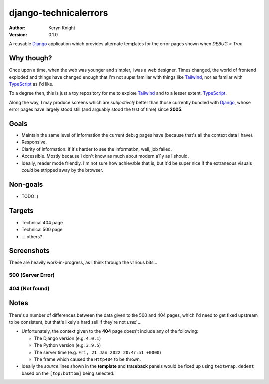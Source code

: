django-technicalerrors
======================

:author: Keryn Knight
:version: 0.1.0

A reusable `Django`_ application which provides alternate templates for the error
pages shown when `DEBUG = True`

Why though?
-----------

Once upon a time, when the web was younger and simpler, I was a web designer. Times changed, the world of frontend exploded and things have changed enough that I'm not super familiar with things like `Tailwind`_, nor as familar with `TypeScript`_ as I'd like.

To a degree then, this is just a toy repository for me to explore `Tailwind`_ and
to a lesser extent, `TypeScript`_.

Along the way, I may produce screens which are *subjectively* better than those
currently bundled with `Django`_, whose error pages have largely stood still (and arguably stood the test of time) since
**2005**.

Goals
-----

- Maintain the same level of information the current debug pages have (because
  that's all the context data I have).
- Responsive.
- Clarity of information. If it's harder to see the information, well, job failed.
- Accessible. Mostly because I don't know as much about modern a11y as I should.
- Ideally, reader mode friendly. I'm not sure how achievable that is, but it'd
  be super nice if the extraneous visuals *could* be stripped away by the browser.

Non-goals
---------

- TODO :)

Targets
-------

- Technical 404 page
- Technical 500 page
- ... others?

Screenshots
-----------

These are heavily work-in-progress, as I think through the various bits...

500 (Server Error)
^^^^^^^^^^^^^^^^^^

.. image:: https://raw.githubusercontent.com/kezabelle/django-technicalerrors/main/images/500.png
   :alt: technical 500 page
   :width: 400px
   :align: left
   :target: https://raw.githubusercontent.com/kezabelle/django-technicalerrors/main/images/500.png


404 (Not found)
^^^^^^^^^^^^^^^^^^

.. image:: https://raw.githubusercontent.com/kezabelle/django-technicalerrors/main/images/404.png
   :alt: technical 404 page
   :width: 400px
   :align: left
   :target: https://raw.githubusercontent.com/kezabelle/django-technicalerrors/main/images/404.png


Notes
-----

There's a number of differences between the data given to the 500 and 404 pages, which I'd need to get fixed upstream to be consistent, but that's likely a hard sell if they're not *used* ...

- Unfortunately, the context given to the **404** page doesn't include any of the following:

  - The Django version (e.g. ``4.0.1``)
  - The Python version (e.g. ``3.9.5``)
  - The server time (e.g. ``Fri, 21 Jan 2022 20:47:51 +0000``)
  - The frame which caused the ``Http404`` to be thrown.
- Ideally the *source* lines shown in the **template** and **traceback** panels would be fixed up using ``textwrap.dedent`` based on the ``[top:bottom]`` being selected.

.. _Django: https://docs.djangoproject.com/
.. _Tailwind: https://tailwindcss.com/
.. _TypeScript: https://www.typescriptlang.org/
